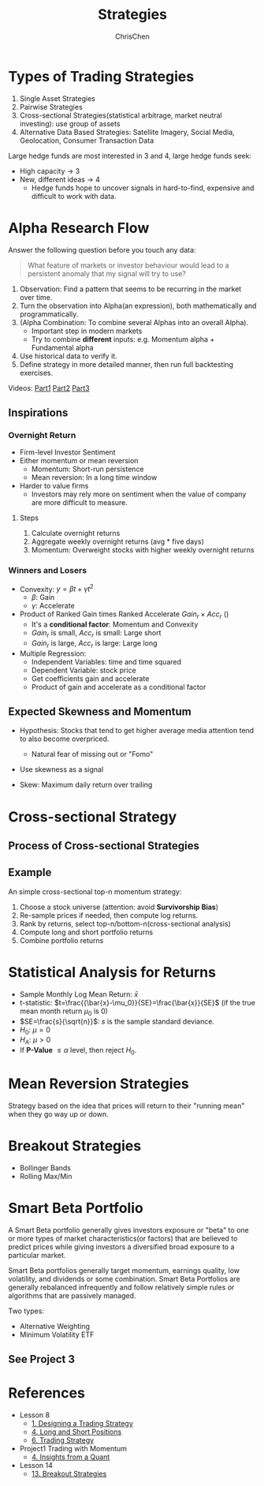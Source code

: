 #+TITLE: Strategies
#+OPTIONS: H:3 toc:2 num:2 ^:nil
#+AUTHOR: ChrisChen
#+EMAIL: ChrisChen3121@gmail.com
* Types of Trading Strategies
  1. Single Asset Strategies
  2. Pairwise Strategies
  3. Cross-sectional Strategies(statistical arbitrage, market neutral investing): use group of assets
  4. Alternative Data Based Strategies: Satellite Imagery, Social Media, Geolocation, Consumer Transaction Data

  Large hedge funds are most interested in 3 and 4, large hedge funds seek:
  - High capacity -> 3
  - New, different ideas -> 4
    - Hedge funds hope to uncover signals in hard-to-find, expensive and difficult to work with data.

* Alpha Research Flow
  Answer the following question before you touch any data:
  #+begin_quote
  What feature of markets or investor behaviour would lead to a persistent anomaly
  that my signal will try to use?
  #+end_quote
  [[../../resources/MOOC/Trading/alpha_steps.png]]

  1. Observation: Find a pattern that seems to be recurring in the market over time.
  1. Turn the observation into Alpha(an expression), both mathematically and programmatically.
  1. (Alpha Combination: To combine several Alphas into an overall Alpha).
     - Important step in modern markets
     - Try to combine *different* inputs: e.g. Momentum alpha + Fundamental alpha
  1. Use historical data to verify it.
  1. Define strategy in more detailed manner, then run full backtesting exercises.

  Videos: [[https://youtu.be/cnJK8c2zfq4][Part1]] [[https://youtu.be/v3w4JZKQixc][Part2]] [[https://youtu.be/vSxnkduTWWY][Part3]]

** Inspirations
*** Overnight Return
   - Firm-level Investor Sentiment
   - Either momentum or mean reversion
     - Momentum: Short-run persistence
     - Mean reversion: In a long time window
   - Harder to value firms
     - Investors may rely more on sentiment when the value of company are more difficult to measure.

**** Steps
    1. Calculate overnight returns
    1. Aggregate weekly overnight returns (avg * five days)
    1. Momentum: Overweight stocks with higher weekly overnight returns

*** Winners and Losers
    - Convexity: $y=\beta t + \gamma t^2$
      - $\beta$: Gain
      - $\gamma$: Accelerate
    - Product of Ranked Gain times Ranked Accelerate $Gain_r\times Acc_r$ ()
      - It's a *conditional factor*: Momentum and Convexity
      - $Gain_r$ is small, $Acc_r$ is small: Large short
      - $Gain_r$ is large, $Acc_r$ is large: Large long
    - Multiple Regression:
      - Independent Variables: time and time squared
      - Dependent Variable: stock price
      - Get coefficients gain and accelerate
      - Product of gain and accelerate as a conditional factor

** Expected Skewness and Momentum
   - Hypothesis: Stocks that tend to get higher average media attention tend to also become overpriced.
     - Natural fear of missing out or "Fomo"
   - Use skewness as a signal

    [[../../resources/MOOC/Trading/skew_as_a_signal.png]]

   - Skew: Maximum daily return over trailing


* Cross-sectional Strategy
** Process of Cross-sectional Strategies
  [[../../resources/MOOC/Trading/cross_sectional.png]]

** Example
   An simple cross-sectional top-n momentum strategy:
  1. Choose a stock universe (attention: avoid *Survivorship Bias*)
  1. Re-sample prices if needed, then compute log returns.
  1. Rank by returns, select top-n/bottom-n(cross-sectional analysis)
  1. Compute long and short portfolio returns
  1. Combine portfolio returns

* Statistical Analysis for Returns
  - Sample Monthly Log Mean Return: $\bar{x}$
  - t-statistic: $t=\frac{{\bar{x}-\mu_0}}{SE}=\frac{\bar{x}}{SE}$ (if the true mean month return $\mu_0$ is 0)
  - $SE=\frac{s}{\sqrt{n}}$: $s$ is the sample standard deviance.
  - $H_0$: $\mu=0$
  - $H_A$: $\mu>0$
  - If *P-Value* $\le\alpha$ level, then reject $H_0$.

* Mean Reversion Strategies
  Strategy based on the idea that prices will return to their "running mean"
  when they go way up or down.

* Breakout Strategies
  - Bollinger Bands
  - Rolling Max/Min

* Smart Beta Portfolio
  A Smart Beta portfolio generally gives investors exposure or "beta" to one or more types of market characteristics(or factors) that are
  believed to predict prices while giving investors a diversified broad exposure to a particular market.

  Smart Beta portfolios generally target momentum, earnings quality, low volatility, and dividends or some combination. Smart Beta Portfolios
  are generally rebalanced infrequently and follow relatively simple rules or algorithms that are passively managed.

  Two types:
  - Alternative Weighting
  - Minimum Volatility ETF

** See Project 3

* References
  - Lesson 8
    - [[https://youtu.be/O7c6bPXBUsU][1. Designing a Trading Strategy]]
    - [[https://youtu.be/TCOFgM-hxkQ][4. Long and Short Positions]]
    - [[https://youtu.be/rrCHC20FkIc][6. Trading Strategy]]
  - Project1 Trading with Momentum
    - [[https://youtu.be/8Hna_hR_N7c][4. Insights from a Quant]]
  - Lesson 14
    - [[https://youtu.be/9eamk40DMu0][13. Breakout Strategies]]
